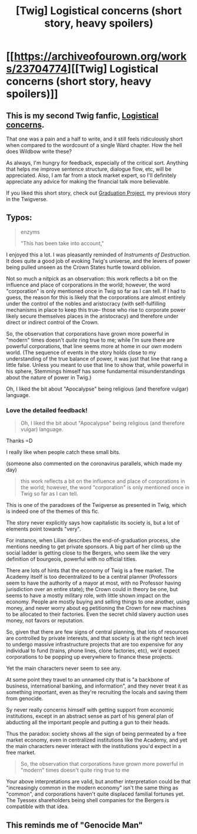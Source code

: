 #+TITLE: [Twig] Logistical concerns (short story, heavy spoilers)

* [[https://archiveofourown.org/works/23704774][[Twig] Logistical concerns (short story, heavy spoilers)]]
:PROPERTIES:
:Author: CouteauBleu
:Score: 17
:DateUnix: 1587154330.0
:DateShort: 2020-Apr-18
:FlairText: RT
:END:

** This is my second Twig fanfic, [[https://archiveofourown.org/works/23704774][Logistical concerns]].

That one was a pain and a half to write, and it still feels ridiculously short when compared to the wordcount of a single Ward chapter. How the hell does Wildbow write these?

As always, I'm hungry for feedback, especially of the critical sort. Anything that helps me improve sentence structure, dialogue flow, etc, will be appreciated. Also, I am far from a stock market expert, so I'll definitely appreciate any advice for making the financial talk more believable.

If you liked this short story, check out [[https://archiveofourown.org/works/19080127][Graduation Project]], my previous story in the Twigverse.
:PROPERTIES:
:Author: CouteauBleu
:Score: 3
:DateUnix: 1587154341.0
:DateShort: 2020-Apr-18
:END:


** Typos:

#+begin_quote
  enzyms

  "This has been take into account,"
#+end_quote

I enjoyed this a lot. I was pleasantly reminded of /Instruments of Destruction/. It does quite a good job of evoking Twig's universe, and the levers of power being pulled unseen as the Crown States hurtle toward oblivion.

Not so much a nitpick as an observation: this work reflects a bit on the influence and place of corporations in the world; however, the word "corporation" is only mentioned once in Twig so far as I can tell. If I had to guess, the reason for this is likely that the corporations are almost entirely under the control of the nobles and aristocracy (with self-fulfilling mechanisms in place to keep this true-- those who rise to corporate power likely secure themselves places in the aristocracy) and therefore under direct or indirect control of the Crown.

So, the observation that corporations have grown more powerful in "modern" times doesn't /quite/ ring true to me; while I'm sure there are powerful corporations, that line seems more at home in our own modern world. (The sequence of events in the story holds close to my understanding of the true balance of power, it was just that line that rang a little false. Unless you meant to use that line to show that, while powerful in his sphere, Stemmings himself has some fundamental misunderstandings about the nature of power in Twig.)

Oh, I liked the bit about "Apocalypse" being religious (and therefore vulgar) language.
:PROPERTIES:
:Author: gryfft
:Score: 2
:DateUnix: 1587585021.0
:DateShort: 2020-Apr-23
:END:

*** Love the detailed feedback!

#+begin_quote
  Oh, I liked the bit about "Apocalypse" being religious (and therefore vulgar) language.
#+end_quote

Thanks =D

I really like when people catch these small bits.

(someone also commented on the coronavirus parallels, which made my day)

#+begin_quote
  this work reflects a bit on the influence and place of corporations in the world; however, the word "corporation" is only mentioned once in Twig so far as I can tell.
#+end_quote

This is one of the paradoxes of the Twigverse as presented in Twig, which is indeed one of the themes of this fic.

The story never explicitly says how capitalistic its society is, but a lot of elements point towards "very".

For instance, when Lilian describes the end-of-graduation process, she mentions needing to get private sponsors. A big part of her climb up the social ladder is getting close to the Bergers, who seem like the very definition of bourgeois, powerful with no official titles.

There are lots of hints that the economy of Twig is a free market. The Academy itself is too decentralized to be a central planner (Professors seem to have the authority of a mayor at most, with no Professor having jurisdiction over an entire state); the Crown could in theory be one, but seems to have a mostly military role, with little shown impact on the economy. People are mostly buying and selling things to one another, using money, and never worry about eg petitioning the Crown for new machines to be allocated to their factories. Even the secret child slavery auction uses money, not favors or reputation.

So, given that there are few signs of central planning, that lots of resources are controlled by private interests, and that society is at the right tech level to undergo massive infrastructure projects that are too expensive for any individual to fund (trains, phone lines, clone factories, etc), we'd expect corporations to be popping up everywhere to finance these projects.

Yet the main characters never seem to see any.

At some point they travel to an unnamed city that is "a backbone of business, international banking, and information", and they never treat it as something important, even as they're recruiting the locals and saving them from genocide.

Sy never really concerns himself with getting support from economic institutions, except in an abstract sense as part of his general plan of abducting all the important people and putting a gun to their heads.

Thus the paradox: society shows all the sign of being permeated by a free market economy, even in centralized institutions like the Academy, and yet the main characters never interact with the institutions you'd expect in a free market.

#+begin_quote
  So, the observation that corporations have grown more powerful in "modern" times doesn't quite ring true to me
#+end_quote

Your above interpretations are valid, but another interpretation could be that "increasingly common in the modern economy" isn't the same thing as "common", and corporations haven't quite displaced familial fortunes yet. The Tyessex shareholders being shell companies for the Bergers is compatible with that idea.
:PROPERTIES:
:Author: CouteauBleu
:Score: 3
:DateUnix: 1587596985.0
:DateShort: 2020-Apr-23
:END:


** This reminds me of "Genocide Man"
:PROPERTIES:
:Author: OnlyEvonix
:Score: 1
:DateUnix: 1587856454.0
:DateShort: 2020-Apr-26
:END:
